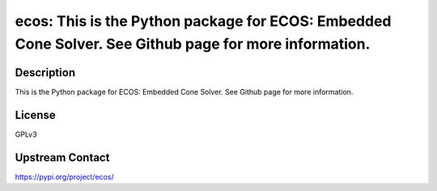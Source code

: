 ecos: This is the Python package for ECOS: Embedded Cone Solver. See Github page for more information.
======================================================================================================

Description
-----------

This is the Python package for ECOS: Embedded Cone Solver. See Github page for more information.

License
-------

GPLv3

Upstream Contact
----------------

https://pypi.org/project/ecos/

